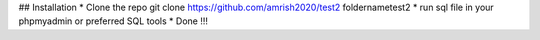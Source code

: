 ## Installation
* Clone the repo git clone https://github.com/amrish2020/test2 foldernametest2
* run sql file in your phpmyadmin or preferred SQL tools
* Done !!!
